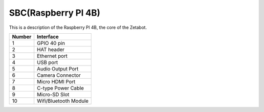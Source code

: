====================
SBC(Raspberry PI 4B)
====================

This is a description of the Raspberry PI 4B, the core of the Zetabot.

.. thumbnail:: /_images/ai_autonomous_robot/sbc_ras.webp

.. list-table:: 
   :header-rows: 1
   
   * - Number
     - Interface
   * - 1
     - GPIO 40 pin
   * - 2 
     - HAT header
   * - 3
     - Ethernet port
   * - 4
     - USB port
   * - 5
     - Audio Output Port
   * - 6
     - Camera Connector
   * - 7
     - Micro HDMI Port
   * - 8
     - C-type Power Cable
   * - 9
     - Micro-SD Slot
   * - 10
     - Wifi/Bluetooth Module